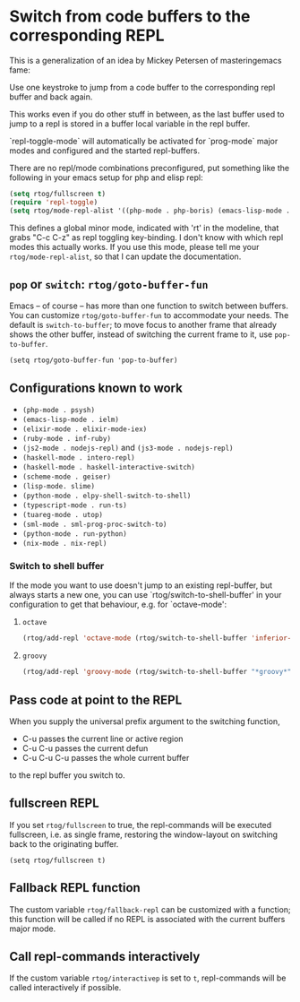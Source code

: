 * Switch from code buffers to the corresponding REPL
[[http:/stable.melpa.org/#/repl-toggle][file:http://stable.melpa.org/packages/repl-toggle-badge.svg]]
[[http://melpa.org/#/repl-toggle][file:http://melpa.org/packages/repl-toggle-badge.svg]]

This is a generalization of an idea by Mickey Petersen of
masteringemacs fame:

Use one keystroke to jump from a code buffer to the corresponding repl
buffer and back again.

This works even if you do other stuff in between, as the last buffer
used to jump to a repl is stored in a buffer local variable in the
repl buffer.

`repl-toggle-mode` will automatically be activated for `prog-mode`
major modes and configured and the started repl-buffers.

There are no repl/mode combinations preconfigured, put something like
the following in your emacs setup for php and elisp repl:

#+BEGIN_SRC emacs-lisp
  (setq rtog/fullscreen t)
  (require 'repl-toggle)
  (setq rtog/mode-repl-alist '((php-mode . php-boris) (emacs-lisp-mode . ielm)))
#+END_SRC

This defines a global minor mode, indicated with 'rt' in the modeline, that
grabs "C-c C-z" as repl toggling key-binding.
I don't know with which repl modes this actually works. If you use
this mode, please tell me your ~rtog/mode-repl-alist~, so that I can
update the documentation.

** ~pop~ or ~switch~: ~rtog/goto-buffer-fun~

Emacs -- of course -- has more than one function to switch between
buffers. You can customize ~rtog/goto-buffer-fun~ to accommodate your
needs. The default is ~switch-to-buffer~; to move focus to another
frame that already shows the other buffer, instead of switching the
current frame to it, use ~pop-to-buffer~.

~(setq rtog/goto-buffer-fun 'pop-to-buffer)~

** Configurations known to work

- ~(php-mode . psysh)~
- ~(emacs-lisp-mode . ielm)~
- ~(elixir-mode . elixir-mode-iex)~
- ~(ruby-mode . inf-ruby)~
- ~(js2-mode . nodejs-repl)~ and ~(js3-mode . nodejs-repl)~
- ~(haskell-mode . intero-repl)~
- ~(haskell-mode . haskell-interactive-switch)~
- ~(scheme-mode . geiser)~
- ~(lisp-mode. slime)~
- ~(python-mode . elpy-shell-switch-to-shell)~
- ~(typescript-mode . run-ts)~
- ~(tuareg-mode . utop)~
- ~(sml-mode . sml-prog-proc-switch-to)~
- ~(python-mode . run-python)~
- ~(nix-mode . nix-repl)~

*** Switch to shell buffer

If the mode you want to use doesn't jump to an existing repl-buffer,
but always starts a new one, you can use `rtog/switch-to-shell-buffer'
in your configuration to get that behaviour, e.g. for `octave-mode':

**** ~octave~

#+BEGIN_SRC emacs-lisp
  (rtog/add-repl 'octave-mode (rtog/switch-to-shell-buffer 'inferior-octave-buffer 'inferior-octave))
#+END_SRC

**** ~groovy~

#+BEGIN_SRC emacs-lisp
(rtog/add-repl 'groovy-mode (rtog/switch-to-shell-buffer "*groovy*" 'run-groovy))
#+END_SRC

** Pass code at point to the REPL

When you supply the universal prefix argument to the switching function,

- C-u passes the current line or active region
- C-u C-u passes the current defun
- C-u C-u C-u passes the whole current buffer

to the repl buffer you switch to.

** fullscreen REPL
If you set =rtog/fullscreen= to true, the repl-commands will be
executed fullscreen, i.e. as single frame, restoring the window-layout
on switching back to the originating buffer.

~(setq rtog/fullscreen t)~
** Fallback REPL function

The custom variable =rtog/fallback-repl= can be customized with a
function; this function will be called if no REPL is associated with
the current buffers major mode.

** Call repl-commands interactively

If the custom variable =rtog/interactivep= is set to =t=, repl-commands 
will be called interactively if possible.
